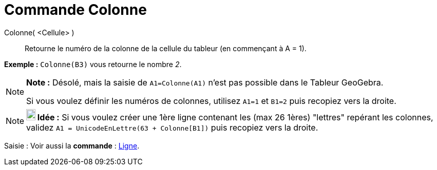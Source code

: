 = Commande Colonne
:page-en: commands/Column_Command
ifdef::env-github[:imagesdir: /fr/modules/ROOT/assets/images]

Colonne( <Cellule> )::
  Retourne le numéro de la colonne de la cellule du tableur (en commençant à A = 1).

[EXAMPLE]
====

*Exemple :* `++Colonne(B3)++` vous retourne le nombre _2_.

====

[NOTE]
====

*Note :* Désolé, mais la saisie de `++A1=Colonne(A1)++` n'est pas possible dans le Tableur GeoGebra.

Si vous voulez définir les numéros de colonnes, utilisez `++A1=1++` et `++B1=2++` puis recopiez vers la droite.

====

[NOTE]
====

*image:18px-Bulbgraph.png[Note,title="Note",width=18,height=22] Idée :* Si vous voulez créer une 1ère ligne contenant
les (max 26 1ères) "lettres" repérant les colonnes, validez `++A1 = UnicodeEnLettre(63 + Colonne[B1])++` puis recopiez
vers la droite.

====

[.kcode]#Saisie :# Voir aussi la *commande* : xref:/commands/Ligne.adoc[Ligne].
